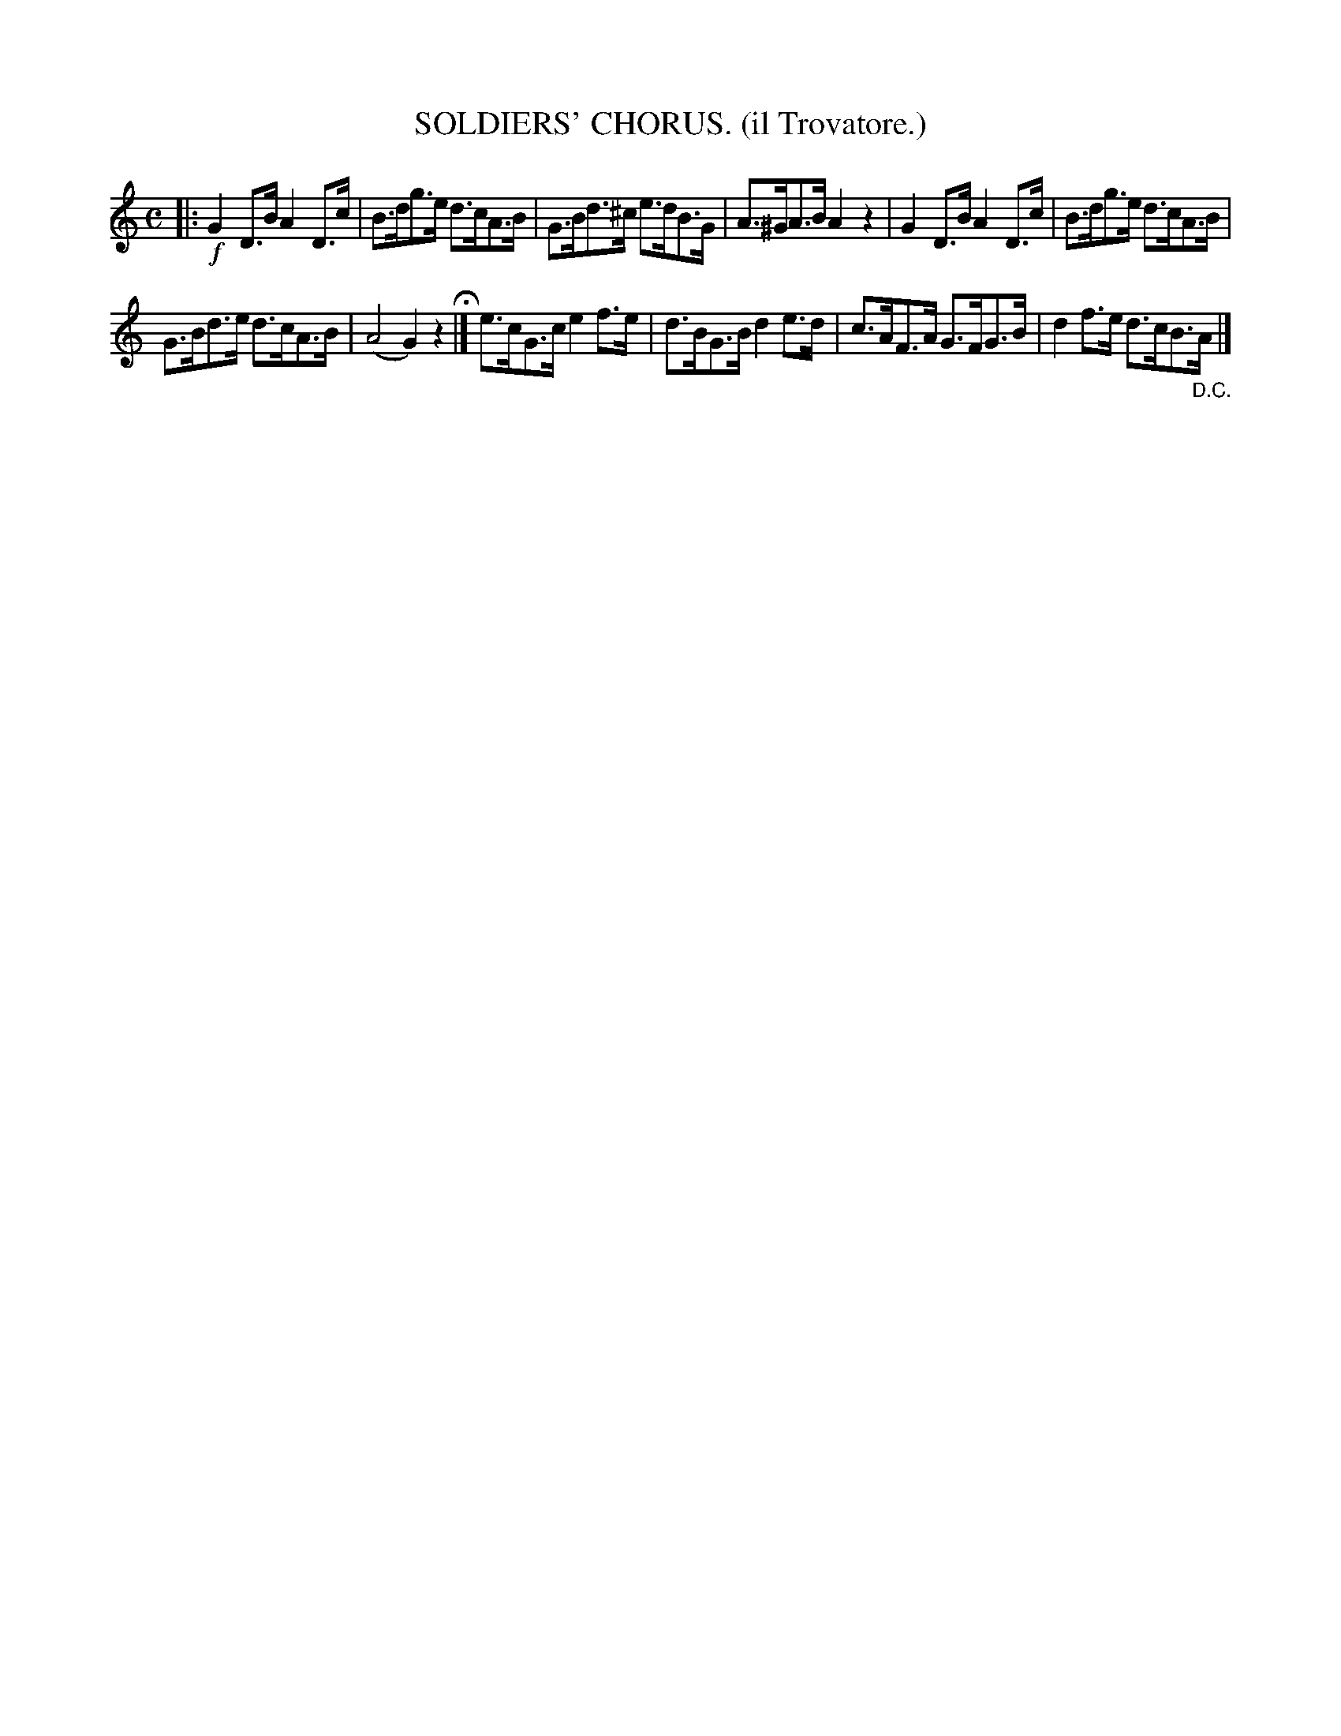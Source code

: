 X: 4330
T: SOLDIERS' CHORUS. (il Trovatore.)
%R: air, march
B: James Kerr "Merry Melodies" v.4 p.35 #330
Z: 2016 John Chambers <jc:trillian.mit.edu>
M: C
L: 1/8
K: C
|:!f!\
G2D>B A2D>c | B>dg>e d>cA>B |\
G>Bd>^c e>dB>G | A>^GA>B A2z2 |\
G2D>B A2D>c | B>dg>e d>cA>B |
G>Bd>e d>cA>B | (A4 G2)z2 H|]\
e>cG>c e2f>e | d>BG>B d2e>d |\
c>AF>A G>FG>B | d2f>e d>cB>"_D.C."A |]
